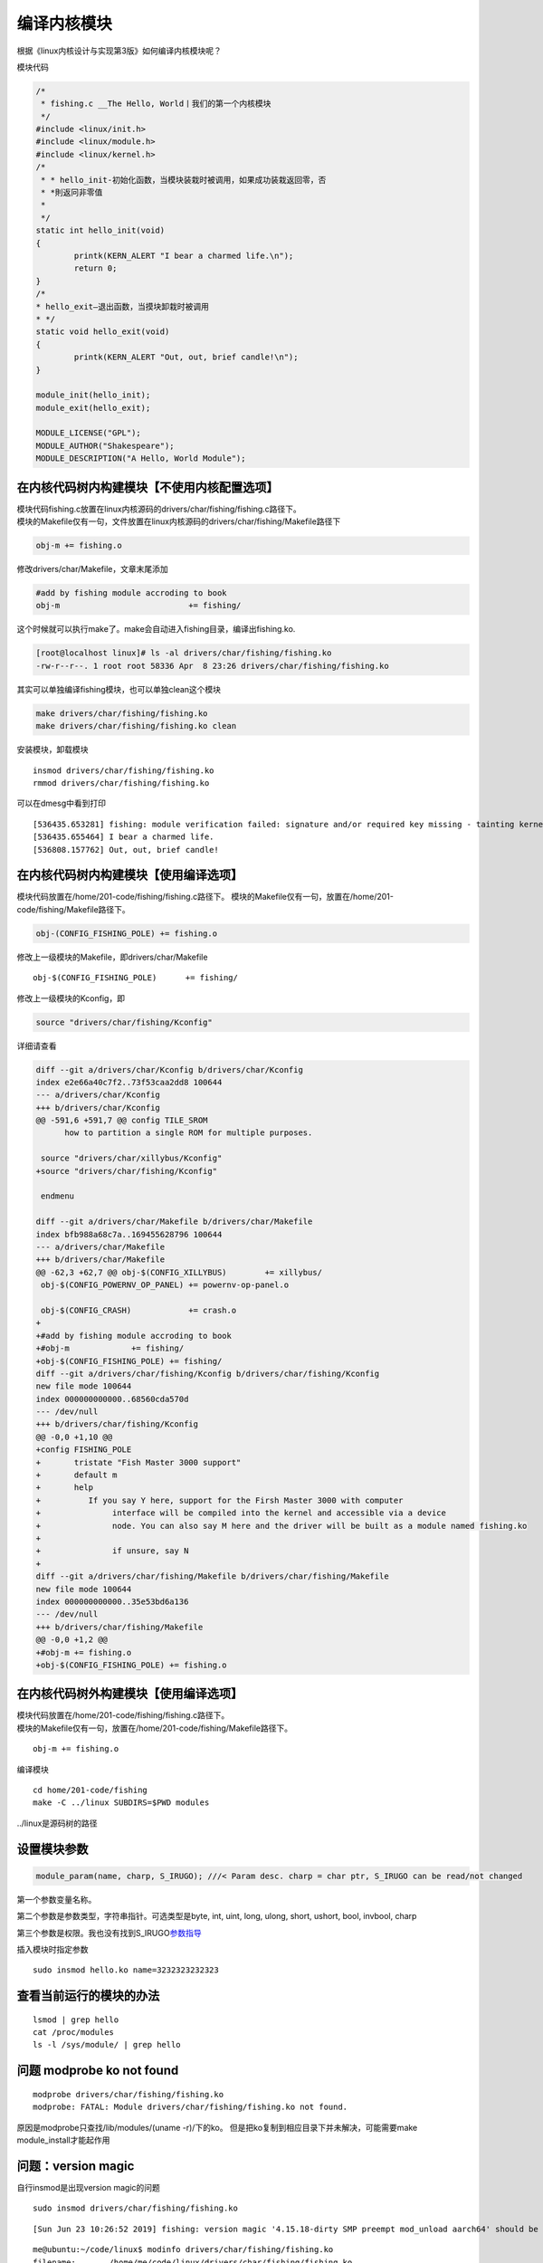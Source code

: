 编译内核模块
*********************

根据《linux内核设计与实现第3版》如何编译内核模块呢？

模块代码

.. code:: c

   /*
    * fishing.c __The Hello, World丨我们的第一个内核模块
    */
   #include <linux/init.h>
   #include <linux/module.h>
   #include <linux/kernel.h>
   /*
    * * hello_init-初始化函数，当模块装栽时被调用，如果成功装栽返回零，否
    * *則返冋非零值
    *
    */
   static int hello_init(void)
   {
           printk(KERN_ALERT "I bear a charmed life.\n");
           return 0;
   }
   /*
   * hello_exit—退出函数，当摸块卸栽时被调用
   * */
   static void hello_exit(void)
   {
           printk(KERN_ALERT "Out, out, brief candle!\n");
   }

   module_init(hello_init);
   module_exit(hello_exit);

   MODULE_LICENSE("GPL");
   MODULE_AUTHOR("Shakespeare");
   MODULE_DESCRIPTION("A Hello, World Module");

在内核代码树内构建模块【不使用内核配置选项】
--------------------------------------------

| 模块代码fishing.c放置在linux内核源码的drivers/char/fishing/fishing.c路径下。
| 模块的Makefile仅有一句，文件放置在linux内核源码的drivers/char/fishing/Makefile路径下

.. code:: makefile

   obj-m += fishing.o

修改drivers/char/Makefile，文章末尾添加

.. code:: makefile

   #add by fishing module accroding to book
   obj-m                           += fishing/

这个时候就可以执行make了。make会自动进入fishing目录，编译出fishing.ko.

.. code:: shell-session

   [root@localhost linux]# ls -al drivers/char/fishing/fishing.ko
   -rw-r--r--. 1 root root 58336 Apr  8 23:26 drivers/char/fishing/fishing.ko

其实可以单独编译fishing模块，也可以单独clean这个模块

.. code:: shell-session

   make drivers/char/fishing/fishing.ko
   make drivers/char/fishing/fishing.ko clean

安装模块，卸载模块

::

   insmod drivers/char/fishing/fishing.ko
   rmmod drivers/char/fishing/fishing.ko

可以在dmesg中看到打印

::

   [536435.653281] fishing: module verification failed: signature and/or required key missing - tainting kernel
   [536435.655464] I bear a charmed life.
   [536808.157762] Out, out, brief candle!

在内核代码树内构建模块【使用编译选项】
--------------------------------------

模块代码放置在/home/201-code/fishing/fishing.c路径下。
模块的Makefile仅有一句，放置在/home/201-code/fishing/Makefile路径下。

.. code:: makefile

   obj-(CONFIG_FISHING_POLE) += fishing.o

修改上一级模块的Makefile，即drivers/char/Makefile

::

   obj-$(CONFIG_FISHING_POLE)      += fishing/

修改上一级模块的Kconfig，即

.. code::

   source "drivers/char/fishing/Kconfig"

详细请查看

.. code:: diff

   diff --git a/drivers/char/Kconfig b/drivers/char/Kconfig
   index e2e66a40c7f2..73f53caa2dd8 100644
   --- a/drivers/char/Kconfig
   +++ b/drivers/char/Kconfig
   @@ -591,6 +591,7 @@ config TILE_SROM
         how to partition a single ROM for multiple purposes.
    
    source "drivers/char/xillybus/Kconfig"
   +source "drivers/char/fishing/Kconfig"
    
    endmenu
    
   diff --git a/drivers/char/Makefile b/drivers/char/Makefile
   index bfb988a68c7a..169455628796 100644
   --- a/drivers/char/Makefile
   +++ b/drivers/char/Makefile
   @@ -62,3 +62,7 @@ obj-$(CONFIG_XILLYBUS)        += xillybus/
    obj-$(CONFIG_POWERNV_OP_PANEL) += powernv-op-panel.o
    
    obj-$(CONFIG_CRASH)            += crash.o
   +
   +#add by fishing module accroding to book
   +#obj-m             += fishing/
   +obj-$(CONFIG_FISHING_POLE) += fishing/
   diff --git a/drivers/char/fishing/Kconfig b/drivers/char/fishing/Kconfig
   new file mode 100644
   index 000000000000..68560cda570d
   --- /dev/null
   +++ b/drivers/char/fishing/Kconfig
   @@ -0,0 +1,10 @@
   +config FISHING_POLE
   +       tristate "Fish Master 3000 support"
   +       default m
   +       help
   +          If you say Y here, support for the Firsh Master 3000 with computer
   +               interface will be compiled into the kernel and accessible via a device
   +               node. You can also say M here and the driver will be built as a module named fishing.ko
   +
   +               if unsure, say N
   +
   diff --git a/drivers/char/fishing/Makefile b/drivers/char/fishing/Makefile
   new file mode 100644
   index 000000000000..35e53bd6a136
   --- /dev/null
   +++ b/drivers/char/fishing/Makefile
   @@ -0,0 +1,2 @@
   +#obj-m += fishing.o
   +obj-$(CONFIG_FISHING_POLE) += fishing.o

在内核代码树外构建模块【使用编译选项】
--------------------------------------

| 模块代码放置在/home/201-code/fishing/fishing.c路径下。
| 模块的Makefile仅有一句，放置在/home/201-code/fishing/Makefile路径下。

::

   obj-m += fishing.o

编译模块

::

   cd home/201-code/fishing
   make -C ../linux SUBDIRS=$PWD modules

../linux是源码树的路径

设置模块参数
------------

.. code:: c

   module_param(name, charp, S_IRUGO); ///< Param desc. charp = char ptr, S_IRUGO can be read/not changed

第一个参数变量名称。

第二个参数是参数类型，字符串指针。可选类型是byte, int, uint, long,
ulong, short, ushort, bool, invbool, charp

第三个参数是权限。我也没有找到S_IRUGO\ `参数指导 <https://www.gnu.org/software/libc/manual/html_node/Permission-Bits.html>`__

插入模块时指定参数

::

   sudo insmod hello.ko name=3232323232323

查看当前运行的模块的办法
------------------------

::

   lsmod | grep hello
   cat /proc/modules
   ls -l /sys/module/ | grep hello

问题 modprobe ko not found
--------------------------

::

   modprobe drivers/char/fishing/fishing.ko
   modprobe: FATAL: Module drivers/char/fishing/fishing.ko not found.

原因是modprobe只查找/lib/modules/(uname -r)/下的ko。
但是把ko复制到相应目录下并未解决，可能需要make module_install才能起作用

问题：version magic
-------------------

自行insmod是出现version magic的问题

::

   sudo insmod drivers/char/fishing/fishing.ko

::

   [Sun Jun 23 10:26:52 2019] fishing: version magic '4.15.18-dirty SMP preempt mod_unload aarch64' should be '4.15.0-29-generic SMP mod_unload aarch64'

::

   me@ubuntu:~/code/linux$ modinfo drivers/char/fishing/fishing.ko
   filename:       /home/me/code/linux/drivers/char/fishing/fishing.ko
   description:    A Hello, World Module
   author:         Shakespeare
   license:        GPL
   depends:
   intree:         Y
   name:           fishing
   vermagic:       4.15.18-dirty SMP preempt mod_unload aarch64

模块在代码树外的解决办法：

ubuntu 18.04

::

   make -C /lib/modules/4.15.0-29-generic/build SUBDIRS=$PWD modules
